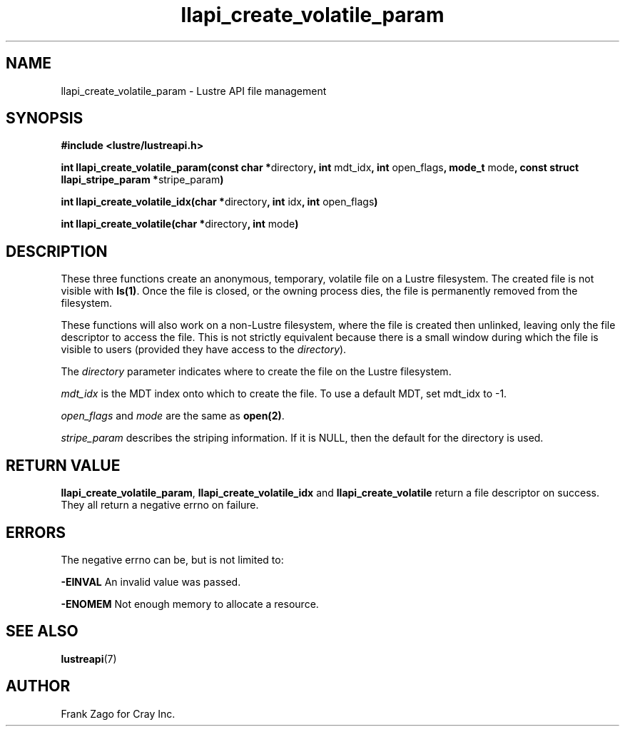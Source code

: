 .TH llapi_create_volatile_param 3 "2015-01-14" "" "Lustre User API"
.SH NAME
llapi_create_volatile_param \- Lustre API file management
.SH SYNOPSIS
.sp
\fB#include <lustre/lustreapi.h>\fP
.sp
\fBint llapi_create_volatile_param(const char *\fPdirectory\fB,
int\fP mdt_idx\fB, int\fP open_flags\fB, mode_t\fP mode\fB, const
struct llapi_stripe_param *\fPstripe_param\fB)\fP
.sp
\fBint llapi_create_volatile_idx(char *\fPdirectory\fB, int\fP idx\fB, int\fP open_flags\fB)\fP
.sp
\fBint llapi_create_volatile(char *\fPdirectory\fB, int\fP mode\fB)\fP
.SH DESCRIPTION
.sp
These three functions create an anonymous, temporary, volatile file on
a Lustre filesystem. The created file is not visible with
\fBls(1)\fP\&. Once the file is closed, or the owning process dies, the
file is permanently removed from the filesystem.
.sp
These functions will also work on a non\-Lustre filesystem, where the
file is created then unlinked, leaving only the file descriptor to
access the file. This is not strictly equivalent because there is a
small window during which the file is visible to users (provided they
have access to the \fIdirectory\fP).
.sp
The \fIdirectory\fP parameter indicates where to create the file on the
Lustre filesystem.
.sp
\fImdt_idx\fP is the MDT index onto which to create the file. To use a
default MDT, set mdt_idx to \-1.
.sp
\fIopen_flags\fP and \fImode\fP are the same as \fBopen(2)\fP\&.
.sp
\fIstripe_param\fP describes the striping information. If it is NULL, then
the default for the directory is used.
.SH RETURN VALUE
.sp
\fBllapi_create_volatile_param\fP, \fBllapi_create_volatile_idx\fP and
\fBllapi_create_volatile\fP return a file descriptor on success. They
all return a negative errno on failure.
.SH ERRORS
.sp
The negative errno can be, but is not limited to:
.sp
\fB\-EINVAL\fP An invalid value was passed.
.sp
\fB\-ENOMEM\fP Not enough memory to allocate a resource.
.SH SEE ALSO
.sp
\fBlustreapi\fP(7)
.SH AUTHOR
Frank Zago for Cray Inc.

